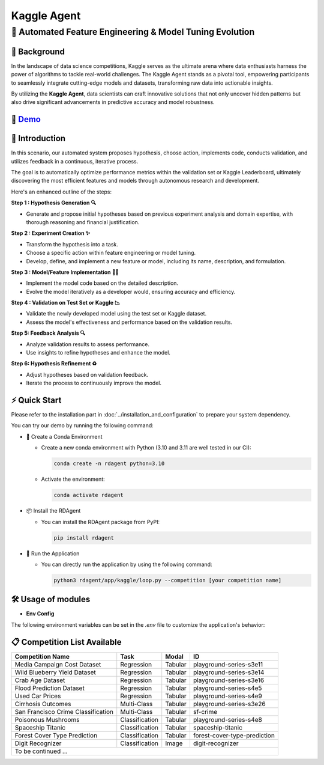 .. _kaggle_agent:

=======================
Kaggle Agent
=======================

**🤖 Automated Feature Engineering & Model Tuning Evolution**
------------------------------------------------------------------------------------------

📖 Background
~~~~~~~~~~~~~~
In the landscape of data science competitions, Kaggle serves as the ultimate arena where data enthusiasts harness the power of algorithms to tackle real-world challenges.
The Kaggle Agent stands as a pivotal tool, empowering participants to seamlessly integrate cutting-edge models and datasets, transforming raw data into actionable insights.

By utilizing the **Kaggle Agent**, data scientists can craft innovative solutions that not only uncover hidden patterns but also drive significant advancements in predictive accuracy and model robustness.


🎥 `Demo <https://rdagent.azurewebsites.net/kaggle_loop>`_
~~~~~~~~~~~~~~~~~~~~~~~~~~~~~~~~~~~~~~~~~~~~~~~~~~~~~~~~~

.. raw:: html

    <div style="display: flex; justify-content: center; align-items: center;">
      <video width="600" controls>
        <source src="https://rdagent.azurewebsites.net/media/??????.mp4" type="video/mp4">
        Your browser does not support the video tag.
      </video>
    </div>

🌟 Introduction
~~~~~~~~~~~~~~~~

In this scenario, our automated system proposes hypothesis, choose action, implements code, conducts validation, and utilizes feedback in a continuous, iterative process.

The goal is to automatically optimize performance metrics within the validation set or Kaggle Leaderboard, ultimately discovering the most efficient features and models through autonomous research and development.

Here's an enhanced outline of the steps:

**Step 1 : Hypothesis Generation 🔍**

- Generate and propose initial hypotheses based on previous experiment analysis and domain expertise, with thorough reasoning and financial justification.

**Step 2 : Experiment Creation ✨**

- Transform the hypothesis into a task.
- Choose a specific action within feature engineering or model tuning.
- Develop, define, and implement a new feature or model, including its name, description, and formulation.

**Step 3 : Model/Feature Implementation 👨‍💻**

- Implement the model code based on the detailed description.
- Evolve the model iteratively as a developer would, ensuring accuracy and efficiency.

**Step 4 : Validation on Test Set or Kaggle 📉**

- Validate the newly developed model using the test set or Kaggle dataset.
- Assess the model's effectiveness and performance based on the validation results.

**Step 5: Feedback Analysis 🔍**

- Analyze validation results to assess performance.
- Use insights to refine hypotheses and enhance the model.

**Step 6: Hypothesis Refinement ♻️**

- Adjust hypotheses based on validation feedback.
- Iterate the process to continuously improve the model.

⚡ Quick Start
~~~~~~~~~~~~~~~~~

Please refer to the installation part in :doc:`../installation_and_configuration` to prepare your system dependency.

You can try our demo by running the following command:

- 🐍 Create a Conda Environment

  - Create a new conda environment with Python (3.10 and 3.11 are well tested in our CI):

    .. code-block:: sh
    
        conda create -n rdagent python=3.10

  - Activate the environment:

    .. code-block:: sh

        conda activate rdagent

- 📦 Install the RDAgent
    
  - You can install the RDAgent package from PyPI:

    .. code-block:: sh

        pip install rdagent

- 🚀 Run the Application

  - You can directly run the application by using the following command:
    
    .. code-block:: sh

        python3 rdagent/app/kaggle/loop.py --competition [your competition name]

🛠️ Usage of modules
~~~~~~~~~~~~~~~~~~~~~

.. _Env Config: 

- **Env Config**

The following environment variables can be set in the `.env` file to customize the application's behavior:

.. autopydantic_settings:: rdagent.app.kaggle.conf.KaggleBasePropSetting
    :settings-show-field-summary: False
    :exclude-members: Config

.. autopydantic_settings:: rdagent.components.coder.factor_coder.config.FactorImplementSettings
    :settings-show-field-summary: False
    :members: coder_use_cache, data_folder, data_folder_debug, file_based_execution_timeout, select_method, select_threshold, max_loop, knowledge_base_path, new_knowledge_base_path
    :exclude-members: Config, fail_task_trial_limit, v1_query_former_trace_limit, v1_query_similar_success_limit, v2_query_component_limit, v2_query_error_limit, v2_query_former_trace_limit, v2_error_summary, v2_knowledge_sampler, v2_add_fail_attempt_to_latest_successful_execution
    :no-index:

📋 Competition List Available
~~~~~~~~~~~~~~~~~~~~~

+-----------------------------------+------------------+-----------+-------------------------------+
| **Competition Name**              | **Task**         | **Modal** | **ID**                        |
+===================================+==================+===========+===============================+
| Media Campaign Cost Dataset       | Regression       | Tabular   | playground-series-s3e11       |
+-----------------------------------+------------------+-----------+-------------------------------+
| Wild Blueberry Yield Dataset      | Regression       | Tabular   | playground-series-s3e14       |
+-----------------------------------+------------------+-----------+-------------------------------+
| Crab Age Dataset                  | Regression       | Tabular   | playground-series-s3e16       |
+-----------------------------------+------------------+-----------+-------------------------------+
| Flood Prediction Dataset          | Regression       | Tabular   | playground-series-s4e5        |
+-----------------------------------+------------------+-----------+-------------------------------+
| Used Car Prices                   | Regression       | Tabular   | playground-series-s4e9        |
+-----------------------------------+------------------+-----------+-------------------------------+
| Cirrhosis Outcomes                | Multi-Class      | Tabular   | playground-series-s3e26       |
+-----------------------------------+------------------+-----------+-------------------------------+
| San Francisco Crime Classification| Multi-Class      | Tabular   | sf-crime                      |
+-----------------------------------+------------------+-----------+-------------------------------+
| Poisonous Mushrooms               | Classification   | Tabular   | playground-series-s4e8        |
+-----------------------------------+------------------+-----------+-------------------------------+
| Spaceship Titanic                 | Classification   | Tabular   | spaceship-titanic             |
+-----------------------------------+------------------+-----------+-------------------------------+
| Forest Cover Type Prediction      | Classification   | Tabular   | forest-cover-type-prediction  |
+-----------------------------------+------------------+-----------+-------------------------------+
| Digit Recognizer                  | Classification   | Image     | digit-recognizer              |
+-----------------------------------+------------------+-----------+-------------------------------+
| To be continued ...                                                                              |
+-----------------------------------+------------------+-----------+-------------------------------+

